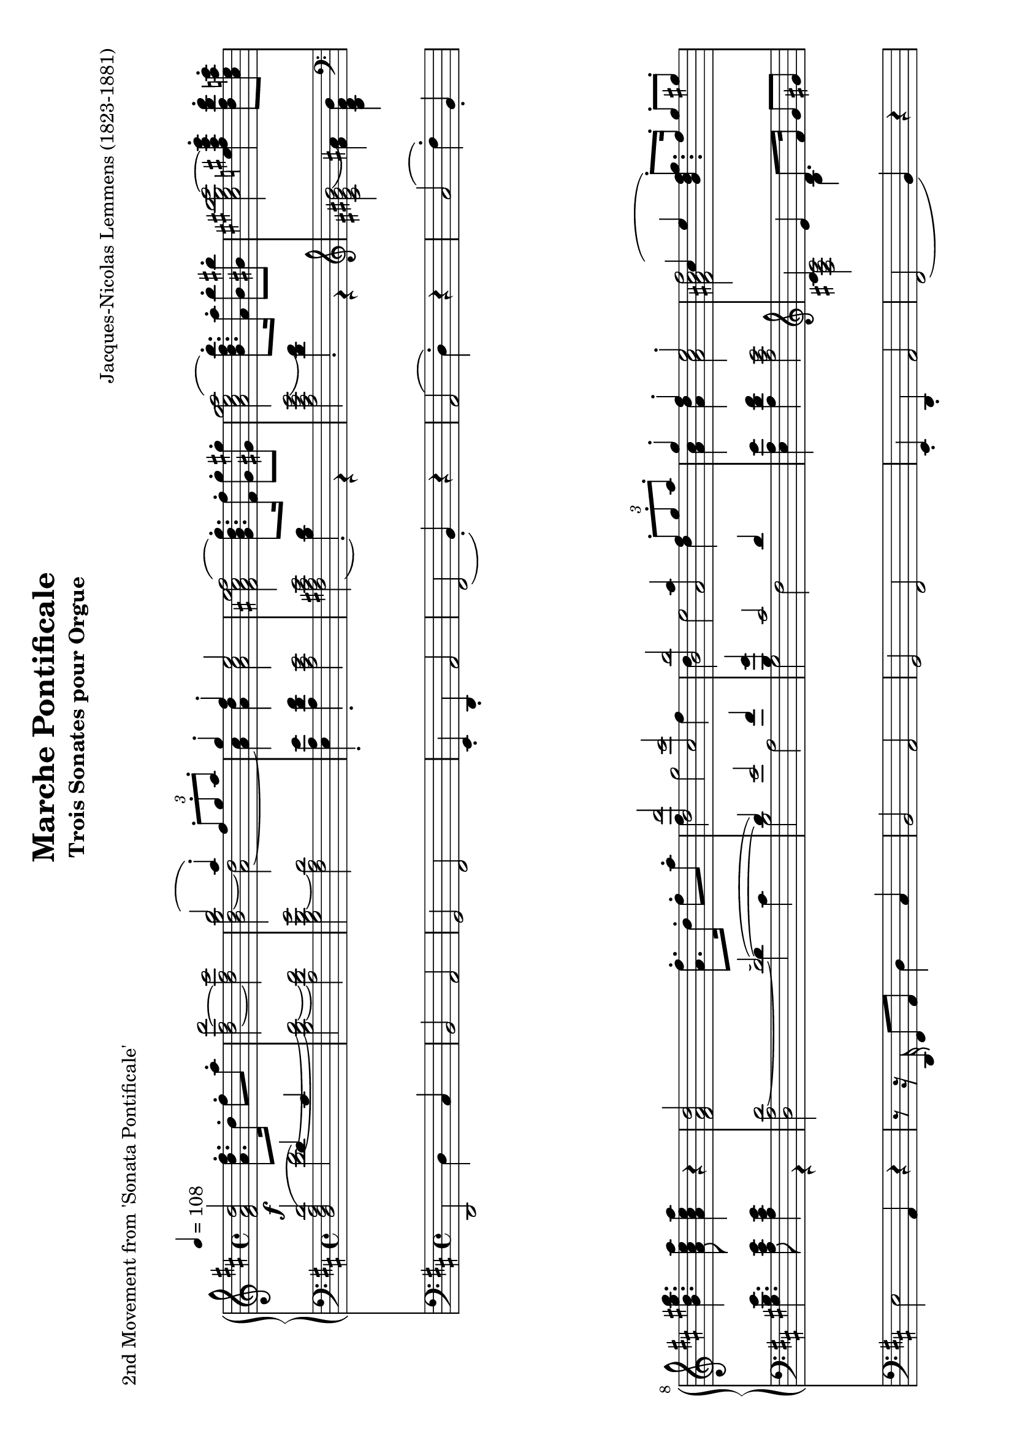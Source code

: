 \version "2.24.0" % Specify the version of LilyPond
#(set-default-paper-size "a4" 'landscape)
% this is based on https://imslp.org/wiki/Special:ReverseLookup/12599
% licensed under the Creative Commons CC0 1.0 Universal Public Domain Dedication

\header {
  title = "Marche Pontificale"
  composer = "Jacques-Nicolas Lemmens (1823-1881)"
  subtitle="Trois Sonates pour Orgue"
  piece="2nd Movement from 'Sonata Pontificale'"
  tagline = \markup {
    \override #'(font-size . -4)
    \center-align {
      \column {
        \line {
          \bold "This work is dedicated to the public domain under the Creative Commons Zero (CC0) license."
        }
        \line {
          Based on
          \with-url
          #"https://imslp.org/wiki/Special:ReverseLookup/12599"
          "London: Novello & Co., n.d. Plate 3533."
          %Find the source files: \bold \italic \typewriter {
          %  \with-url
          %  #"https://github.com/ranacrocando/lilypond-scores/blob/main/max-reger-lobe-den-herren/"
          %  "github.com/ranacrocando/lilypond-scores"
          %}
        }
      }
    }
  }
}


global = {
  \key d \major
  \time 4/4
  \tempo 4=108
}

melodyVoice = \relative c'' {
  \clef treble
  \global
  \f
  <d a fis>2 <fis d a>8.\staccato  d16\staccato fis8\staccato a\staccato|
  <d,~ fis~ d'>2
  <d fis cis'>
  <<
    \new Voice = "melody" {
      \voiceOne
      b'2( a4) \staccato  \times 2/3 {fis8\staccato g\staccato a\staccato}|
      g4\staccato fis\staccato e2
    }
    \new Voice = "harmony" {
      \voiceTwo
      <b d~ g b>2 <a~ d>2|
      <a cis>4 <a d> <a cis>2
    }
  >> |
  <fis ais cis e fis(>2 <g b d g)>8.\staccato <fis fis'>16\staccato <g g'>8\staccato <gis gis'>8\staccato |
  <a cis e g a(>2 <b d fis b)>8.\staccato <a a'>16\staccato <b b'>8\staccato <bis bis'>8\staccato|
  <cis eis gis b cis~>2 <e fis ais cis e>4\staccato <d fis b d>8\staccato <cis e a cis>\staccato|
  <b d gis b>4. <a cis e a>8 <a cis e a>4 r4|

  <fis a d>2 <a fis'>8.\staccato d16\staccato fis8\staccato a8\staccato|
  <<
    \new Voice = "melody" {
      \relative c'
      \voiceOne
      <d, d'>2 <cis cis'>|
      <b b'> <<a2 {a'4  \times 2/3 {fis8\staccato g\staccato a\staccato}}>> |
      g4\staccato fis\staccato e2\staccato |
      cis4( e4 <b d fis g)>8.\staccato fis'16\staccato g8\staccato gis\staccato |
      e4( g <b, d fis b)>8. a'16 b8 bis
      gis4( b  <d, fis a d\staccato)>4
    }
    \new Voice = "harmony" {
      \relative c'
      \voiceTwo
      fis4 g2 fis4 |
      d e2 d4 |
      <a cis>4 <a d> <a cis>2 |
      <fis ais cis fis[>2 s2 |
      <a cis e a>2 s2 |
      <cis eis gis cis>2
      s4
    }
  >>
  <b d g>8\staccato <a d fis>\staccato |
  <g a cis e>4. <fis a d>8 q4 r4 | \bar ".."

  % intermezzo 1
  fis2 d4 \times 2/3 {e8\staccato( fis\staccato g\staccato)} |
  a4 g8 fis e2
  <<
    {
      \stemDown
      d2. g4~ |
      g4 fis2 \times 2/3 {e8( d cis)} |
      c2 b |
      a4 b cis cis8. cis16 |
      fis4 e d2 |
      cis4 b a r
    }
    \\
    {
      \stemUp
      r4 fis'8. fis16 b2 |
      a2 g |
      fis2 d4 \times 2/3 {e8( fis g)} |
      a4 g8 fis e2 |
      r4 cis'2 b4~|
      b8 a4 gis8 fis4 r
    }
  >> \bar ".."

  % second main theme
  <fis a d>2 <a fis'>8.\staccato d16\staccato fis8\staccato a8\staccato|
  <<
    \new Voice = "melody" {
      \relative c'
      \voiceOne
      <d, d'(>2 <cis cis')>|
      <b b'(> <<a2 {a'4)  \times 2/3 {fis8\staccato g\staccato a\staccato}}>> |
      g4\staccato fis\staccato e2\staccato |
      cis4( e4 <b d fis g)>8.\staccato fis'16\staccato g8\staccato gis\staccato |
      e4( g <b, d fis b\staccato)>8. a'16\staccato b8\staccato bis\staccato
      gis4( b  <d, fis a d)>4
    }
    \new Voice = "harmony" {
      \relative c'
      \voiceTwo
      fis4 g2 fis4 |
      d e2 d4 |
      <a cis>4 <a d> <a cis>2 |
      <fis ais cis fis[>2 s2 |
      <a cis e a>2 s2 |
      <cis eis gis cis>2
      s4
    }
  >>
  <b d g>8\staccato <a d fis>\staccato |
  <g a cis e>4. <fis a d>8 q4 r4 | \bar ".."

  % second interlude
  <<
    \new Voice = "melody" {
      \relative c'
      \voiceOne
      b2( \times 2/3 {cis8-!) d-! e-!} \times 2/3{d4-! cis8-!} |
      b2( \times 2/3 {cis8-!) d-! e-!} \times 2/3{d4-! cis8(} |
      \times 2/3 {b4 cis8} \times 2/3 {d4 e8} \times 2/3 {fis4 e8} \times 2/3 {a4 g8}|
      \times 2/3 {fis4 a8} \times 2/3 {b4 e,8} \times 2/3 {fis4 cis8)} \times 2/3 {\appoggiatura{e8} d4-! cis8-!}|
      b2( \times 2/3 {cis8-!) d-! e-!} \times 2/3{d4 cis8} |
      b2 \times 2/3 {gis8-! a-! b-!} \times 2/3{a4-! gis8(} |
      \times 2/3{cis4 a8} \times 2/3{fis4 gis8} \times 2/3{a4 b8} \times 2/3{gis4 d'8}|
      \times 2/3{cis4 a8} \times 2/3{fis4 gis8} \times 2/3{a4 b8} \times 2/3{gis4 a8} |
      g1)(|
      g8.) fis16 g8. fis16 g8. g16 b8. a16|
      \times 2/3{g4 e8} \times 2/3{c4 g8} \times 2/3{e4 g8} \times 2/3{c8 e g}|
      \times 2/3{c4 g8}\times 2/3{e'4 c8}\times 2/3{g'4 e8}\times 2/3{d8 e a,}|
      b2( \times 2/3 {cis8-!) d-! e-!} \times 2/3{d4-! cis8-!} |
      b2( \times 2/3 {cis8-!) e-! d-!} \times 2/3{cis4-! d8-!(} |
      \times 2/3 {b4 cis8} \times 2/3 {d4 e8} \times 2/3 {fis4 e8} \times 2/3 {a4 g8}|
      \times 2/3 {fis4 a8} \times 2/3 {b4 e,8} \times 2/3 {fis4 cis8)} \times 2/3 {\appoggiatura{e8} d4-! cis8-!}|
      b2 \times 2/3 {cis8-! d-! e-!} \times 2/3{d4-! cis8-!} |
      b2 \times 2/3 {cis8-! fis-! e-!} \times 2/3{d4-! cis8-!} |
      c4 a' g d|
      dis8. e16 b'8. a16 g8. d16 f8. e16|
      e2( e8.) e16 g8. fis16|
      fis2(fis8.) fis16 a8. g16 |
      gis2(gis8.) gis16 b8. a16~|
      a8. a16 b8. a16~a8. a16 b8. a16|
      b8.a16b8.a16
      b8.a16 b8.a16|
    }
    \new Voice = "harmony" {
      \relative c'
      \voiceTwo
      r4 <d,, fis>-! <fis ais> r4|
      r4 <d fis>-! <fis ais> r4|
      s1 |s1|
      r4 <d fis>-! <fis ais> r4|
      r4 <d fis>-! <cis eis> r4|
      r4 d fis eis |
      r4 d fis eis|
      r4 e es d|
      c ais b2 |
      s1|s1|
      r4 <d fis>-! <fis ais> r4|
      r4 <d fis>-! <fis ais> r4|
      s1|s1|
      r4 <d fis>-! <fis ais> r4|
      r4 <d fis> <fis ais> r4|
      c'1~|
      c2. b4 |
      <g~ c>2 <g cis>|
      <a~ d> <a dis>|
      <b~ e> <b f'>|
      <e g>2 <cis~ e~ g~>2|
      <cis e g>1|
    }
  >>
  \bar ".."
  % third main theme
  <fis, a d>2 <a fis'>8.-! d16-! fis8-! a8-!|
  <<
    \new Voice = "melody" {
      \relative c'
      \voiceOne
      <d, d'>2 <cis cis'>|
      <b b'> <<a2 {a'4  \times 2/3 {d,8-! e-! fis-!}}>> |
      g4-! fis-! e2-! |
      cis4( e4 <b d fis g)>8.-! fis'16-! g8-! gis-! |
      e4( g <b, d fis b\staccato)>8. a'16\staccato b8\staccato bis\staccato
      gis4( b  <e, fis ais e')>4
    }
    \new Voice = "harmony" {
      \relative c'
      \voiceTwo
      fis4 g2 fis4 |
      d e2 d4 |
      <a cis>4 <a d> <a cis>2 |
      <fis ais cis fis[>2 s2 |
      <a cis e a>2 s2 |
      <cis eis gis cis>2
      s4
    }
  >>
  <d fis d'>8-! <cis e cis'>-! |
  <b d e b'>4. <a cis e>8 q4 r4 | \bar ".."

  % third interlude
  r8. <f a d>16-! <a d f>8-! <d f a>-!
  <<
    \new Voice { \voiceOne <d~ d'~>2 | <d d'>8.-! <c c'>16-! }
    {\voiceOne <f a>2 | <g bes>4 }
  >>
  <bes, bes'>8-! <a a'>8-! <bes d g>2|
  r8. c16-! <c e>8-! <c e g>-!
  <<
    \new Voice { \voiceOne <c~ c'~>2 | <c c'>8.-! <bes bes'>16-! }
    {\voiceOne <e g>2 | <f a>4 }
  >>
  <a, a'>8-! <g g'>8-! <f f'>4-! <f' g b d f>-! | %the last highest note is a fis in my template but I guess it should be f making it a clear g7
  <e g c e>4-! <g, bes c>8.-! q16-! <f a c>4-! <f a c f>4-! |
  <e g c e>4 \tuplet 3/2{<g bes c>8 q q} <f a c>4 <g c es>-!|
  <fis a d>-! <a c d>8. q16 <g bes d>4-! <g bes d g>-!|
  <fis a d fis>-! \tuplet 3/2{<a c d>8 q q} <g bes d>4 <a d f>-!|
  <gis b e>4-! <b d e>8. q16 <a c e>4-! <a c e a>-!|
  <gis b e gis>-!  \tuplet 3/2{<b d e>8 q q} <a c e>4-! <b d e>8. q16|
  <a c e>4-! <b d e>8. q16 <a c e>4-! <b d e>8. q16|
  <<
    \new Voice {\voiceOne g'2(f8) r8 \tuplet 3/2{f,8 f f }}
    { \voiceTwo <a~ c~ es~>2 <a c es>8 s8 s4}
  >>
}

bassVoice = \relative c {
  \global
  \voiceThree
  <d'( a fis d>2  d4) cis |
  s1*7 |
  s2(~d2)(|
  d4) e2 fis4 |
  <b, g'>4 cis2 d4|
  s1 |
  \clef violin cis4 e d8. fis16 g8 gis |
  e4 g fis8. a16 b8 bis |
  gis4 b a s4 |
  s1

  %intermezzo 1
  a,2 b|
  a4 b cis a8. a16|
  s1*6|

  % second main theme
  d2\staccato  d2(|
  d4) e2 fis4 |
  <b, g'>4 cis2 d4|
  s1 |
  cis4 e d8. fis16 g8 gis|
  e4 \clef violin g fis8. a16 b8 bis |
  gis4 b a s4 |
  s1
  % second interlude
  b,2 \times 2/3 {cis8-! d-! e-!} \times 2/3{d4 cis8} |
  b2 \times 2/3 {cis8 d e} \times 2/3{d4 cis8} |

  \times 2/3 {b4 cis8} \times 2/3 {\showStaffSwitch\change Staff = "up"  \stemDown \tupletDown d4 e8} \times 2/3 {fis4 e8} \times 2/3 {a4 g8}|

  \times 2/3 {fis4 a8} \times 2/3 {b4 e,8} \times 2/3 {fis4 cis8} \times 2/3  {\showStaffSwitch\change Staff = "down" \stemUp \tupletUp \appoggiatura{e8} d4 cis8}|
  b2 \times 2/3 {cis8-! d-! e-!} \times 2/3{d4 cis8} |
  b2 \times 2/3 {gis8-! a-! b-!} \times 2/3{a4 gis8} |
  \times 2/3{cis4 a8}\times 2/3{fis4 gis8}\times 2/3{a4 b8}\times 2/3{gis4 d'8}|
  \times 2/3{cis4 a8}\times 2/3{fis4 gis8}\times 2/3{a4 b8}\times 2/3{gis4 a8}|
  g1~|g1~|
  \times 2/3{g4 e8}\times 2/3{c4 g8}\times 2/3{e4 g8} \times 2/3{c8 e g8}|
  \times 2/3{c4 g8}\times 2/3{e'4 c8}\times 2/3{g'4 e8}\times 2/3{d8 e a,}|
  b2 \times 2/3 {cis8-! d-! e-!} \times 2/3{d4 cis8} |
  b2 \times 2/3 {cis8 e d} \times 2/3{cis4 d8} |
  \clef treble \times 2/3 {b4 cis8} \times 2/3 {d4 e8} \times 2/3 {fis4 e8} \times 2/3 {a4 g8}|
  \times 2/3 {fis4 a8} \times 2/3 {b4 e,8} \times 2/3 {fis4 cis8} \times 2/3 {\appoggiatura{e8} d4-! cis8-!}|
  \clef bass b2 \times 2/3 {cis8 d e} \times 2/3{d4 cis8} |
  b2 \times 2/3 {cis8-! fis-! e-!} \times 2/3{d4 cis8} |
  c1~|c4 e d\showStaffSwitch\change Staff = "up" \stemDown g|
  s1 s1 s1 s1|
  b8.a16b8.a16b8.a16b8.a16|
  \hideStaffSwitch\change Staff = "down" \stemUp

  % third main theme
  d,2(d2)(|
  d4) e2 fis4 |
  <b, g'>4 cis2 d4|
  s1 |
  cis4 e d8.  fis16 g8 gis |
  e4 g fis8. a16 b8 bis |
  \clef treble
  gis4 b fis2 |
  <e gis>4. <a, cis e>8 <a cis e>4 r4|
  \clef bass

  % third interlude
  s1*12
}

secondBassVoice = \relative c {
  \global
  \voiceFour
  s2
  <d'~ fis~>2|
  <b d~ fis~>
  <a d fis>|
  <g b d~ g>2
  <fis a d>|
  <e a e'>4\staccato
  <a d fis>\staccato
  <a cis e>2|
  <fis ais cis e(>2 <b d)>4\staccato r4|
  <a cis e g(>2 <d fis)>4\staccato r4|
  \clef violin
  <cis eis gis b(>2 <fis ais)>4 <b, d fis b>|
  \clef bass
  <gis b e>4. <a cis e>8 <a cis e>4 r4|
  <d, a' d~>2 d'4 cis |
  b2 a |
  g fis |
  < e a e'>4  <a d fis> <a cis e>2 |
  <fis ais cis>2 b4 s4 |
  <a cis e>2 d4 s4|
  <eis gis>2 fis4 \clef bass <g, b d g> |
  <g a cis e>4. <fis a d>8 q4 r4 |

  %intermezzo 1
  d,2 g|
  fis4 g a2|
  r4 d8. d16 g4 e|
  fis b,8. b16 e4 a,|
  <d, d'>2 g|
  fis4 e a2|
  ais4 fis8. fis16 b4 gis8. gis16|
  cis4 cis, fis r4|

  % second main theme
  r8r16 d'16\staccato fis8\staccato a\staccato d4 cis |
  b2 a |
  g fis |
  < e a e'>4  <a d fis> <a cis e>2 |
  <fis ais cis> \clef violin b4 s4 |
  <a( cis e>2 \clef violin d4) s4|
  <cis( eis gis>2 fis4) \clef bass <g, b d g> |
  <g a cis e>4. <fis a d>8 q4 r4

  % second interlude
  r4 <d fis>-! <fis ais> r4|
  r4 <d fis>-! <fis ais> r4|
  s1 |s1|
  r4 <d fis>-! <fis ais> r4|
  r4 <d fis>-! <cis eis> r4|
  s1 |s1|
  r4 cis2 <d f>4|
  es e f fis|
  s1|s1|
  r4 <d fis>-! <fis ais> r4|
  r4 <d fis>-! <fis ais> r4|
  s1 |s1|
  r4 <d fis>-! <fis ais> r4|
  r4 <d fis>-! <fis ais> r4|
  r4 fis g a |
  g1|
  r8. fis16(g8.) a16(bes2)(|
  a8.) gis16(a8.) b16(c2)(|
  b8.) ais16(b8.) cis16(d2)|
  cis2~<a~ cis~> |<g~ a~ cis~> <e g a cis>

  % third main theme
  r8. d16-! fis8-! a-! d4 cis |
  b2 a |
  g fis |
  < a cis e>4  <a d fis> <a cis e>2 |
  <fis ais cis>2 \clef violin b4 s4 |
  <a cis e>2 \clef violin d4 s4|
  <cis eis gis>2 ais'4 a |
  s1

  % third interlude
  r2 r8. d,,16 f8-! a-!|
  <g~ bes~ d~>2 <g bes d>8. g16 bes8-! d-!|
  <g, c e g>2  r8. c,16 e8-! g-!|
  <f~ a~ c~>2 <f a c>4 <d f g b>-!
  <e g c>-! <e g c>8. <e g c>16 <f a c>4 <f a c>|
  <c e g c> \times 2/3{<e g c>8<e g c>8<e g c>8} <f a c>4 <g c es>|
  <fis a d>4 <fis a d>8. <fis a d>16 <g bes d>4 <g bes d>|
  <d fis a d> \times 2/3{<fis a d>8<fis a d>8<fis a d>8} <g bes d>4 <a d f>|
  <gis b e> <gis b e>8. <gis b e>16 <a c e>4 <a c e>4|
  <e gis b e> \times 2/3{<gis b e>8<gis b e>8<gis b e>8} <a c e>4 <gis b e>8. <gis b e>16|
  <a c e>4 <gis b e>8. <gis b e>16 <a c e>4 <gis b e>8. <gis b e>16|
  <a~ c~ es~ g(>2<a c es f)>8 r8 r4|
}

pedalVoice = \relative c {
  \clef bass
  \global
  d,2 d'4 cis
  b2 a
  g fis
  e4\staccato d\staccato a'2
  fis( b4\staccato) r4
  a2( d4\staccato) r4
  cis2( fis4\staccato) b,\staccato
  e2 a,4 r4 |

  r8 r16 d,16 fis8 a8 d4 cis |
  b2 a |
  g fis |
  e4\staccato d\staccato a'2 |
  fis2( b4) r4 |
  a2( d4) r4 |
  cis2( fis4) g\staccato |
  a2 d,4 r4|

  R1 R1 R1 R1 R1 R1 R1 R1

  %second main theme
  r8 r16 d,16 fis8 a d4 cis|
  b2 a |
  g fis|
  e4\staccato d\staccato a'2|
  fis2(b4) r4|
  a2(d4) r4|
  cis2(fis4) g|
  a2 d,4 r

  % second interlude
  r4 b-! fis-! r |
  r4 b-! fis-! r |
  R1 |R1|
  r4 b-! fis-! r |
  r4 b-! cis-! r |
  r4 d b cis|
  r4 d b cis |
  r4 a ais b |
  c cis d dis |
  e r4 r2|
  R1|
  r4 b-! fis-! r |
  r4 b-! fis-! r |
  r4 \tuplet 3/2 {b' bes8} \tuplet 3/2 {a4 g8} \tuplet 3/2 {fis4 e8}|
  \tuplet 3/2 {d4 cis8} \tuplet 3/2 {b4 g8} \tuplet 3/2 {fis4-! r8} \tuplet 3/2 {fis'4-! r8}|
  r4 b,-! fis-! r |
  r4 b-! fis-! r |
  r4 d' e fis|
  g1|
  r8. fis,16(g8.) a16( bes2)(|
  a8.) gis16( a8.) b16( c2)(|
  b8.) ais16( b8.) cis16( d2)|
  cis2 a|
  g e|

  %third main theme
  r8. d16-! fis8-! a-! d4 cis|
  b2 a |
  g fis|
  e4( d  a'2)|
  fis2(b4) r4|
  a2(d4) r4|
  cis2(fis4) b,|
  e2 a,4 \tuplet 3/2{g'8 f e}

  %third interlude
  d2( d8.) c16 bes8 a|
  g2(g8.)  f'16 e8 d8|
  c2(c8.) bes16 a8 g8|
  f4 a d g,|
  c4 r4 r4 f,|
  c' r4 r4 c |
  d r4 r4 g,|
  d' r4 r4 d|
  e r4 r4 a,|
  e' r4 r2|
  r1 | r1|

}


\score {
  <<
    \new PianoStaff <<
      \new Staff = "up" <<
        \set Staff.midiInstrument = "church organ"
        \clef treble
        \new Voice = "melody" { \melodyVoice }
      >>
      \new Staff = "down" <<
        \set Staff.midiInstrument = "church organ"
        \clef bass
        \new Voice = "bass" { \bassVoice }
        \new Voice = "basstwo" { \secondBassVoice }
      >>
    >>
    \new Staff = "pedalStaff" <<

      \set Staff.midiInstrument = "church organ"
      \new Voice = "pedal" { \pedalVoice }
    >>
  >>

  \layout {
    \context {
      \Staff \RemoveEmptyStaves
    }
  }
  \midi{}
}
